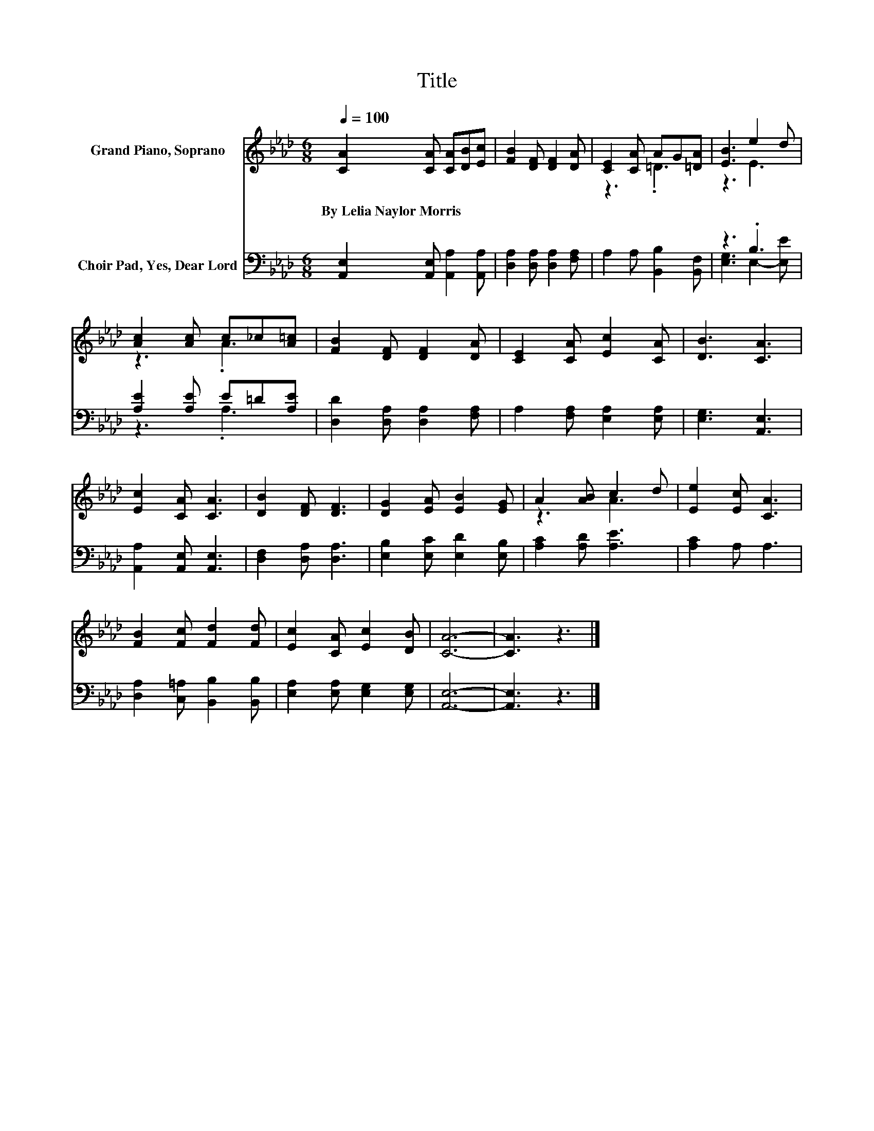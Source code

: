 X:1
T:Title
%%score ( 1 2 ) ( 3 4 )
L:1/8
Q:1/4=100
M:6/8
K:Ab
V:1 treble nm="Grand Piano, Soprano"
V:2 treble 
V:3 bass nm="Choir Pad, Yes, Dear Lord"
V:4 bass 
V:1
 [CA]2 [CA] [CA][DB][Ec] | [FB]2 [DF] [DF]2 [DA] | [CE]2 [CA] AG[=DA] | [EB]3 e2 d | %4
w: By~Lelia~Naylor~Morris * * * *||||
 [Ac]2 [Ac] c_c[A=c] | [FB]2 [DF] [DF]2 [DA] | [CE]2 [CA] [Ec]2 [CA] | [DB]3 [CA]3 | %8
w: ||||
 [Ec]2 [CA] [CA]3 | [DB]2 [DF] [DF]3 | [DG]2 [EA] [EB]2 [EG] | A2 [AB] c2 d | [Ee]2 [Ec] [CA]3 | %13
w: |||||
 [FB]2 [Fc] [Fd]2 [Fd] | [Ec]2 [CA] [Ec]2 [DB] | [CA]6- | [CA]3 z3 |] %17
w: ||||
V:2
 x6 | x6 | z3 .=D3 | z3 E3 | z3 .A3 | x6 | x6 | x6 | x6 | x6 | x6 | z3 A3 | x6 | x6 | x6 | x6 | %16
 x6 |] %17
V:3
 [A,,E,]2 [A,,E,] [A,,A,]2 [A,,A,] | [D,A,]2 [D,A,] [D,A,]2 [F,A,] | A,2 A, [B,,B,]2 [B,,F,] | %3
 z3 .B,3 | [A,E]2 [A,E] E=D[A,E] | [D,D]2 [D,A,] [D,A,]2 [F,A,] | A,2 [F,A,] [E,A,]2 [E,A,] | %7
 [E,G,]3 [A,,E,]3 | [A,,A,]2 [A,,E,] [A,,E,]3 | [D,F,]2 [D,A,] [D,A,]3 | %10
 [E,B,]2 [E,C] [E,D]2 [E,B,] | [A,C]2 [A,D] [A,E]3 | [A,C]2 A, A,3 | %13
 [D,A,]2 [C,=A,] [B,,B,]2 [B,,B,] | [E,A,]2 [E,A,] [E,G,]2 [E,G,] | [A,,E,]6- | [A,,E,]3 z3 |] %17
V:4
 x6 | x6 | x6 | [E,G,]3 E,2- [E,E] | z3 .A,3 | x6 | x6 | x6 | x6 | x6 | x6 | x6 | x6 | x6 | x6 | %15
 x6 | x6 |] %17

